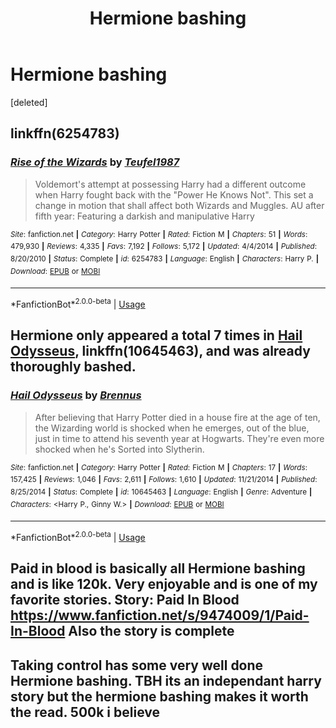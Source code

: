 #+TITLE: Hermione bashing

* Hermione bashing
:PROPERTIES:
:Score: 6
:DateUnix: 1531405570.0
:DateShort: 2018-Jul-12
:FlairText: Request
:END:
[deleted]


** linkffn(6254783)
:PROPERTIES:
:Author: PFKMan23
:Score: 7
:DateUnix: 1531418114.0
:DateShort: 2018-Jul-12
:END:

*** [[https://www.fanfiction.net/s/6254783/1/][*/Rise of the Wizards/*]] by [[https://www.fanfiction.net/u/1729392/Teufel1987][/Teufel1987/]]

#+begin_quote
  Voldemort's attempt at possessing Harry had a different outcome when Harry fought back with the "Power He Knows Not". This set a change in motion that shall affect both Wizards and Muggles. AU after fifth year: Featuring a darkish and manipulative Harry
#+end_quote

^{/Site/:} ^{fanfiction.net} ^{*|*} ^{/Category/:} ^{Harry} ^{Potter} ^{*|*} ^{/Rated/:} ^{Fiction} ^{M} ^{*|*} ^{/Chapters/:} ^{51} ^{*|*} ^{/Words/:} ^{479,930} ^{*|*} ^{/Reviews/:} ^{4,335} ^{*|*} ^{/Favs/:} ^{7,192} ^{*|*} ^{/Follows/:} ^{5,172} ^{*|*} ^{/Updated/:} ^{4/4/2014} ^{*|*} ^{/Published/:} ^{8/20/2010} ^{*|*} ^{/Status/:} ^{Complete} ^{*|*} ^{/id/:} ^{6254783} ^{*|*} ^{/Language/:} ^{English} ^{*|*} ^{/Characters/:} ^{Harry} ^{P.} ^{*|*} ^{/Download/:} ^{[[http://www.ff2ebook.com/old/ffn-bot/index.php?id=6254783&source=ff&filetype=epub][EPUB]]} ^{or} ^{[[http://www.ff2ebook.com/old/ffn-bot/index.php?id=6254783&source=ff&filetype=mobi][MOBI]]}

--------------

*FanfictionBot*^{2.0.0-beta} | [[https://github.com/tusing/reddit-ffn-bot/wiki/Usage][Usage]]
:PROPERTIES:
:Author: FanfictionBot
:Score: 1
:DateUnix: 1531418126.0
:DateShort: 2018-Jul-12
:END:


** Hermione only appeared a total 7 times in [[https://m.fanfiction.net/s/10645463/1/][Hail Odysseus]], linkffn(10645463), and was already thoroughly bashed.
:PROPERTIES:
:Author: InquisitorCOC
:Score: 4
:DateUnix: 1531423257.0
:DateShort: 2018-Jul-12
:END:

*** [[https://www.fanfiction.net/s/10645463/1/][*/Hail Odysseus/*]] by [[https://www.fanfiction.net/u/4577618/Brennus][/Brennus/]]

#+begin_quote
  After believing that Harry Potter died in a house fire at the age of ten, the Wizarding world is shocked when he emerges, out of the blue, just in time to attend his seventh year at Hogwarts. They're even more shocked when he's Sorted into Slytherin.
#+end_quote

^{/Site/:} ^{fanfiction.net} ^{*|*} ^{/Category/:} ^{Harry} ^{Potter} ^{*|*} ^{/Rated/:} ^{Fiction} ^{M} ^{*|*} ^{/Chapters/:} ^{17} ^{*|*} ^{/Words/:} ^{157,425} ^{*|*} ^{/Reviews/:} ^{1,046} ^{*|*} ^{/Favs/:} ^{2,611} ^{*|*} ^{/Follows/:} ^{1,610} ^{*|*} ^{/Updated/:} ^{11/21/2014} ^{*|*} ^{/Published/:} ^{8/25/2014} ^{*|*} ^{/Status/:} ^{Complete} ^{*|*} ^{/id/:} ^{10645463} ^{*|*} ^{/Language/:} ^{English} ^{*|*} ^{/Genre/:} ^{Adventure} ^{*|*} ^{/Characters/:} ^{<Harry} ^{P.,} ^{Ginny} ^{W.>} ^{*|*} ^{/Download/:} ^{[[http://www.ff2ebook.com/old/ffn-bot/index.php?id=10645463&source=ff&filetype=epub][EPUB]]} ^{or} ^{[[http://www.ff2ebook.com/old/ffn-bot/index.php?id=10645463&source=ff&filetype=mobi][MOBI]]}

--------------

*FanfictionBot*^{2.0.0-beta} | [[https://github.com/tusing/reddit-ffn-bot/wiki/Usage][Usage]]
:PROPERTIES:
:Author: FanfictionBot
:Score: 1
:DateUnix: 1531423267.0
:DateShort: 2018-Jul-12
:END:


** Paid in blood is basically all Hermione bashing and is like 120k. Very enjoyable and is one of my favorite stories. Story: Paid In Blood [[https://www.fanfiction.net/s/9474009/1/Paid-In-Blood]] Also the story is complete
:PROPERTIES:
:Author: Primarch_1
:Score: 2
:DateUnix: 1531413726.0
:DateShort: 2018-Jul-12
:END:


** Taking control has some very well done Hermione bashing. TBH its an independant harry story but the hermione bashing makes it worth the read. 500k i believe
:PROPERTIES:
:Author: Dutch-Destiny
:Score: 1
:DateUnix: 1531411564.0
:DateShort: 2018-Jul-12
:END:
